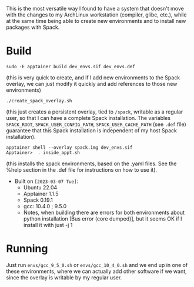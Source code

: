 This is the most versatile way I found to have a system that doesn't move with
the changes to my ArchLinux workstation (compiler, glibc, etc.), while at the
same time being able to create new environments and to install new packages with
Spack.

* Build

#+begin_example
sudo -E apptainer build dev_envs.sif dev_envs.def
#+end_example
(this is very quick to create, and if I add new environments to the Spack
overlay, we can just modify it quickly and add references to those new environments)

#+begin_example
./create_spack_overlay.sh
#+end_example
(this just creates a persistent overlay, tied to =/spack=, writable as a regular
user, so that I can have a complete Spack installation. The variables
=SPACK_ROOT=, =SPACK_USER_CONFIG_PATH=, =SPACK_USER_CACHE_PATH= (see =.def=
file) guarantee that this Spack installation is independent of my host Spack
installation).

#+begin_example
apptainer shell --overlay spack.img dev_envs.sif
Apptainer>  . inside_appt.sh
#+end_example
(this installs the spack environments, based on the .yaml files. See the %help
section in the .def file for instructions on how to use it).

+ Built on =[2023-03-07 Tue]=:
  + Ubuntu 22.04
  + Apptainer 1.1.5
  + Spack 0.19.1
  + gcc: 10.4.0 ; 9.5.0
  + Notes, when building there are errors for both environments about python
    installation [Bus error (core dumped)], but it seems OK if I install it with
    just -j 1 

* Running

Just run =envs/gcc_9_5_0.sh= or =envs/gcc_10_4_0.sh= and we end up in one of
these environments, where we can actually add other software if we want, since
the overlay is writable by my regular user.

